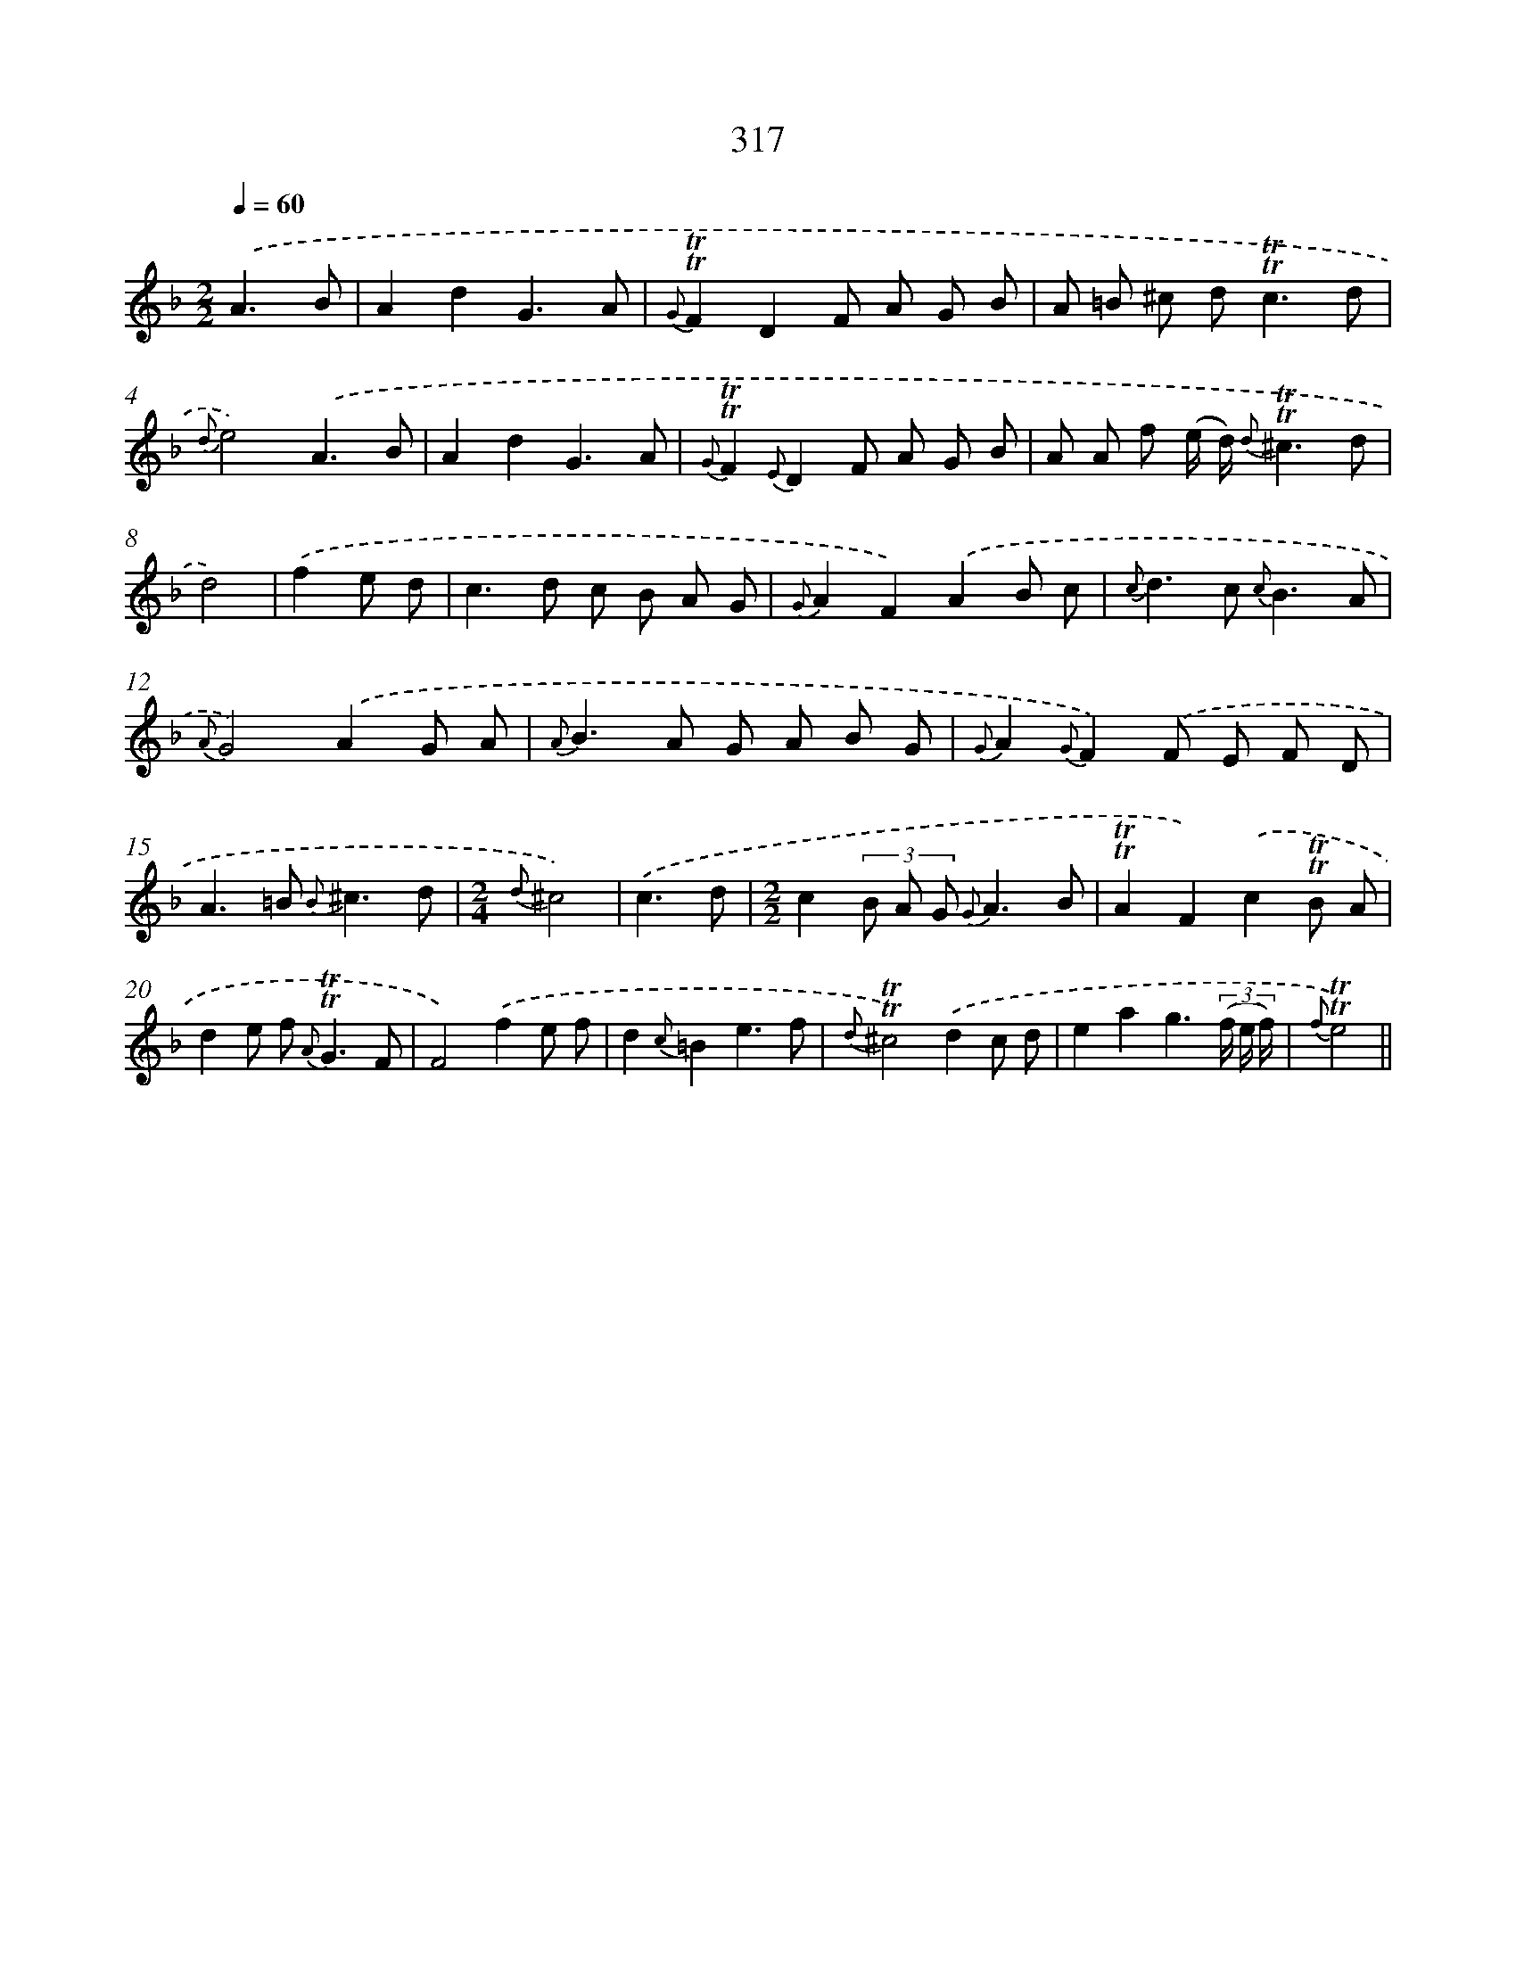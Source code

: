 X: 11643
T: 317
%%abc-version 2.0
%%abcx-abcm2ps-target-version 5.9.1 (29 Sep 2008)
%%abc-creator hum2abc beta
%%abcx-conversion-date 2018/11/01 14:37:17
%%humdrum-veritas 3423001536
%%humdrum-veritas-data 1023915184
%%continueall 1
%%barnumbers 0
L: 1/8
M: 2/2
Q: 1/4=60
K: F clef=treble
.('A3B [I:setbarnb 1]|
A2d2G3A |
{G}!trill!!trill!F2D2F A G B |
A =B ^c d2<!trill!!trill!c2d |
{d}e4).('A3B |
A2d2G3A |
{G}!trill!!trill!F2{E}D2F A G B |
A A f (e/ d/) {d}!trill!!trill!^c3d |
d4) |
.('f2e d [I:setbarnb 9]|
c2>d2 c B A G |
{G}A2F2).('A2B c |
{c}d2>c2 {c}B3A |
{A}G4).('A2G A |
{A}B2>A2 G A B G |
{G}A2{G}F2).('F E F D |
A2>=B2 {B}^c3d |
[M:2/4]{d}^c4) |
.('c3d |
[M:2/2]c2(3B A G {G}A3B |
!trill!!trill!A2F2).('c2!trill!!trill!B A |
d2e f2< {A}!trill!!trill!G2F |
F4).('f2e f |
d2{c}=B2e3f |
{d}!trill!!trill!^c4).('d2c d |
e2a2g3(3(f/ e/ f/) |
{f}!trill!!trill!e4) ||
